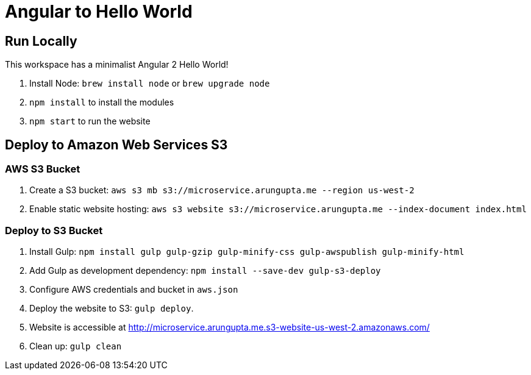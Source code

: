 = Angular to Hello World

== Run Locally

This workspace has a minimalist Angular 2 Hello World!

. Install Node: `brew install node` or `brew upgrade node`
. `npm install` to install the modules
. `npm start` to run the website

== Deploy to Amazon Web Services S3

=== AWS S3 Bucket

. Create a S3 bucket: `aws s3 mb s3://microservice.arungupta.me --region us-west-2`
. Enable static website hosting: `aws s3 website s3://microservice.arungupta.me --index-document index.html`

=== Deploy to S3 Bucket

. Install Gulp: `npm install gulp gulp-gzip gulp-minify-css gulp-awspublish gulp-minify-html`
. Add Gulp as development dependency: `npm install --save-dev gulp-s3-deploy`
. Configure AWS credentials and bucket in `aws.json`
. Deploy the website to S3: `gulp deploy`.
. Website is accessible at http://microservice.arungupta.me.s3-website-us-west-2.amazonaws.com/
. Clean up: `gulp clean`

